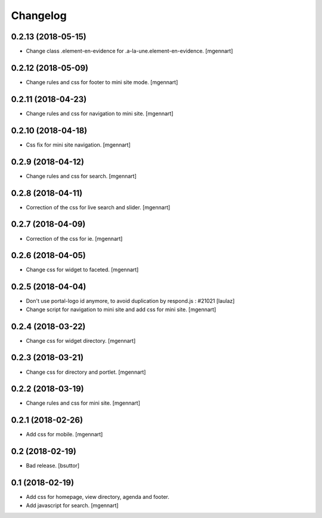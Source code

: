 Changelog
=========

0.2.13 (2018-05-15)
-------------------

- Change class .element-en-evidence for .a-la-une.element-en-evidence.
  [mgennart]


0.2.12 (2018-05-09)
-------------------

- Change rules and css for footer to mini site mode.
  [mgennart]


0.2.11 (2018-04-23)
-------------------

- Change rules and css for navigation to mini site.
  [mgennart]

0.2.10 (2018-04-18)
-------------------

- Css fix for mini site navigation.
  [mgennart]


0.2.9 (2018-04-12)
------------------

- Change rules and css for search.
  [mgennart]


0.2.8 (2018-04-11)
------------------

- Correction of the css for live search and slider.
  [mgennart]

0.2.7 (2018-04-09)
------------------

- Correction of the css for ie.
  [mgennart]

0.2.6 (2018-04-05)
------------------

- Change css for widget to faceted.
  [mgennart]


0.2.5 (2018-04-04)
------------------

- Don't use portal-logo id anymore, to avoid duplication by respond.js : #21021
  [laulaz]

- Change script for navigation to mini site and add css for mini site.
  [mgennart]
  
0.2.4 (2018-03-22)
------------------

- Change css for widget directory.
  [mgennart]

0.2.3 (2018-03-21)
------------------

- Change css for directory and portlet.
  [mgennart]

0.2.2 (2018-03-19)
------------------

- Change rules and css for mini site.
  [mgennart]


0.2.1 (2018-02-26)
------------------

- Add css for mobile.
  [mgennart]

0.2 (2018-02-19)
----------------

- Bad release.
  [bsuttor]


0.1 (2018-02-19)
----------------

- Add css for homepage, view directory, agenda and footer.
- Add javascript for search.
  [mgennart]



